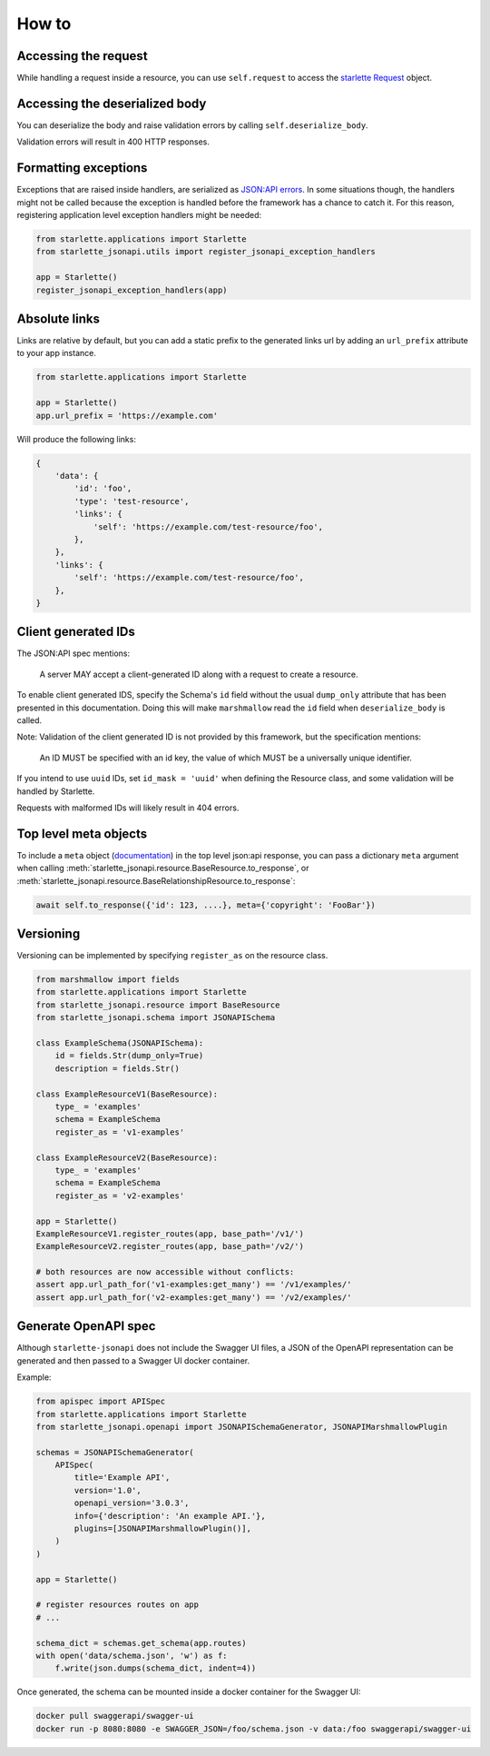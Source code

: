 How to
======

Accessing the request
---------------------
While handling a request inside a resource, you can use ``self.request`` to access the `starlette Request`_ object.

.. _starlette Request: https://www.starlette.io/requests/

Accessing the deserialized body
-------------------------------
You can deserialize the body and raise validation errors by calling ``self.deserialize_body``.

Validation errors will result in 400 HTTP responses.

Formatting exceptions
---------------------
Exceptions that are raised inside handlers, are serialized as `JSON:API errors`_.
In some situations though, the handlers might not be called because the
exception is handled before the framework has a chance to catch it.
For this reason, registering application level exception handlers might be needed:

.. code-block:: python

    from starlette.applications import Starlette
    from starlette_jsonapi.utils import register_jsonapi_exception_handlers

    app = Starlette()
    register_jsonapi_exception_handlers(app)

.. _JSON:API errors: https://jsonapi.org/format/#errors

Absolute links
--------------
Links are relative by default, but you can add a static prefix to the generated
links url by adding an ``url_prefix`` attribute to your app instance.

.. code-block:: python

    from starlette.applications import Starlette

    app = Starlette()
    app.url_prefix = 'https://example.com'

Will produce the following links:

.. code-block:: python

    {
        'data': {
            'id': 'foo',
            'type': 'test-resource',
            'links': {
                'self': 'https://example.com/test-resource/foo',
            },
        },
        'links': {
            'self': 'https://example.com/test-resource/foo',
        },
    }

Client generated IDs
--------------------
The JSON:API spec mentions:

    A server MAY accept a client-generated ID along with a request to create a resource.

To enable client generated IDS, specify the Schema's ``id`` field without the usual ``dump_only``
attribute that has been presented in this documentation.
Doing this will make ``marshmallow`` read the ``id`` field when ``deserialize_body`` is called.

Note: Validation of the client generated ID is not provided by this framework, but the specification
mentions:

    An ID MUST be specified with an id key, the value of which MUST be a universally unique identifier.

If you intend to use ``uuid`` IDs, set ``id_mask = 'uuid'`` when defining the Resource class, and some validation
will be handled by Starlette.

Requests with malformed IDs will likely result in 404 errors.

Top level meta objects
----------------------
To include a ``meta`` object (`documentation <https://jsonapi.org/format/#document-meta>`_) in the top level
json:api response, you can pass a dictionary ``meta`` argument when calling
:meth:`starlette_jsonapi.resource.BaseResource.to_response`,
or :meth:`starlette_jsonapi.resource.BaseRelationshipResource.to_response`:

.. code-block:: python

    await self.to_response({'id': 123, ....}, meta={'copyright': 'FooBar'})

Versioning
----------
Versioning can be implemented by specifying ``register_as`` on the resource class.

.. code-block:: python

    from marshmallow import fields
    from starlette.applications import Starlette
    from starlette_jsonapi.resource import BaseResource
    from starlette_jsonapi.schema import JSONAPISchema

    class ExampleSchema(JSONAPISchema):
        id = fields.Str(dump_only=True)
        description = fields.Str()

    class ExampleResourceV1(BaseResource):
        type_ = 'examples'
        schema = ExampleSchema
        register_as = 'v1-examples'

    class ExampleResourceV2(BaseResource):
        type_ = 'examples'
        schema = ExampleSchema
        register_as = 'v2-examples'

    app = Starlette()
    ExampleResourceV1.register_routes(app, base_path='/v1/')
    ExampleResourceV2.register_routes(app, base_path='/v2/')

    # both resources are now accessible without conflicts:
    assert app.url_path_for('v1-examples:get_many') == '/v1/examples/'
    assert app.url_path_for('v2-examples:get_many') == '/v2/examples/'

Generate OpenAPI spec
---------------------
Although ``starlette-jsonapi`` does not include the Swagger UI files,
a JSON of the OpenAPI representation can be generated and then passed to a Swagger UI docker container.

Example:

.. code-block:: python

    from apispec import APISpec
    from starlette.applications import Starlette
    from starlette_jsonapi.openapi import JSONAPISchemaGenerator, JSONAPIMarshmallowPlugin

    schemas = JSONAPISchemaGenerator(
        APISpec(
            title='Example API',
            version='1.0',
            openapi_version='3.0.3',
            info={'description': 'An example API.'},
            plugins=[JSONAPIMarshmallowPlugin()],
        )
    )

    app = Starlette()

    # register resources routes on app
    # ...

    schema_dict = schemas.get_schema(app.routes)
    with open('data/schema.json', 'w') as f:
        f.write(json.dumps(schema_dict, indent=4))

Once generated, the schema can be mounted inside a docker container for the Swagger UI:

.. code-block::

    docker pull swaggerapi/swagger-ui
    docker run -p 8080:8080 -e SWAGGER_JSON=/foo/schema.json -v data:/foo swaggerapi/swagger-ui

